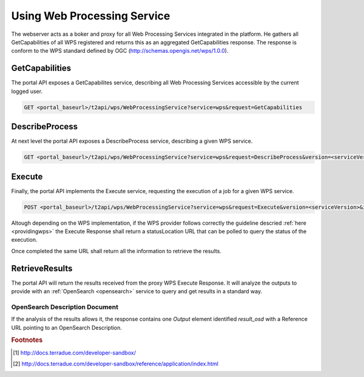.. _usingwps :

Using Web Processing Service
----------------------------

The webserver acts as a boker and proxy for all Web Processing Services integrated in the platform.
He gathers all GetCapabilities of all WPS registered and returns this as an aggregated GetCapabilities response. The response is conform to the WPS standard defined by OGC (http://schemas.opengis.net/wps/1.0.0).

GetCapabilities
^^^^^^^^^^^^^^^

The portal API exposes a GetCapabilites service, describing all Web Processing Services accessible by the current logged user.

.. code-block:: http

    GET <portal_baseurl>/t2api/wps/WebProcessingService?service=wps&request=GetCapabilities


DescribeProcess
^^^^^^^^^^^^^^^

At next level the portal API exposes a DescribeProcess service, describing a given WPS service.

.. code-block:: http

    GET <portal_baseurl>/t2api/wps/WebProcessingService?service=wps&request=DescribeProcess&version=<serviceVersion>&identifier=<service_identifier>

Execute
^^^^^^^

Finally, the portal API implements the Execute service, requesting the execution of a job for a given WPS service.

.. code-block:: http

    POST <portal_baseurl>/t2api/wps/WebProcessingService?service=wps&request=Execute&version=<serviceVersion>&identifier=<service_identifier>

Altough depending on the WPS implementation, if the WPS provider follows correctly the guideline descried :ref:`here <providingwps>` the Execute Response shall return a statusLocation URL that can be polled to query the status of the execution.

Once completed the same URL shall return all the information to retrieve the results.

RetrieveResults
^^^^^^^^^^^^^^^

The portal API will return the results received from the proxy WPS Execute Response. It will analyze the outputs to provide with an :ref:`OpenSearch <opensearch>` service to query and get results in a standard way.


OpenSearch Description Document
"""""""""""""""""""""""""""""""

If the analysis of the results allows it, the response contains one `Output` element identified `result_osd` with a Reference URL pointing to an OpenSearch Description.

.. code-block:: xml
	<?xml version="1.0" encoding="us-ascii"?>
	<wps:Output>
		<ows:Identifier xmlns:ns1="http://www.opengis.net/ows/1.1">result_osd</ows:Identifier>
		<ows:Title xmlns:ns1="http://www.opengis.net/ows/1.1">OpenSearch Description to the Results</ows:Title>
			<wps:Reference href="https://tep-geohazards-dev.terradue.com/t2api/proxy?url=http%3a%2f%2fsb-10-16-10-20.dev.terradue.int%2fsbws%2fwps%2fdcs-doris-ifg%2f0000023-160501000006641-oozie-oozi-W%2fresults%2fdescription" mimeType="application/opensearchdescription+xml" />
	</wps:Output> 



.. rubric:: Footnotes

.. [#DCS] http://docs.terradue.com/developer-sandbox/
.. [#DCSAD] http://docs.terradue.com/developer-sandbox/reference/application/index.html


